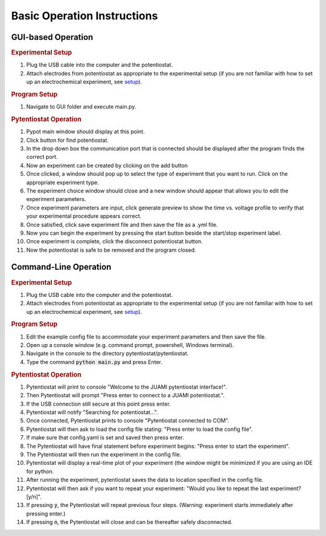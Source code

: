 .. _basic operation:

Basic Operation Instructions
============================
GUI-based Operation
-------------------

.. rubric:: Experimental Setup

#. Plug the USB cable into the computer and the potentiostat.
#. Attach electrodes from potentiostat as appropriate to the experimental setup (if you are not familiar with how to set
   up an electrochemical experiment, see `setup <experimentalsetup.html>`_).

.. rubric:: Program Setup

#. Navigate to GUI folder and execute main.py.

.. rubric:: Pytentiostat Operation

#. Pypot main window should display at this point.
#. Click button for find potentiostat.
#. In the drop down box the communication port that is connected should be displayed after the program finds the correct
   port.
#. Now an experiment can be created by clicking on the add button
#. Once clicked, a window should pop up to select the type of experiment that you want to run. Click on the appropriate
   experiment type.
#. The experiment choice window should close and a new window should appear that allows you to edit the experiment
   parameters.
#. Once experiment parameters are input, click generate preview to show the time vs. voltage profile to verify that your
   experimental procedure appears correct.
#. Once satisfied, click save experiment file and then save the file as a .yml file.
#. Now you can begin the experiment by pressing the start button beside the start/stop experiment label.
#. Once experiment is complete, click the disconnect potentiostat button.
#. Now the potentiostat is safe to be removed and the program closed.

Command-Line Operation
----------------------

.. rubric:: Experimental Setup

#. Plug the USB cable into the computer and the potentiostat.
#. Attach electrodes from potentiostat as appropriate to the experimental setup (if you are not familiar with how to set
   up an electrochemical experiment, see `setup <experimentalsetup.html>`_).

.. rubric:: Program Setup

#. Edit the example config file to accommodate your experiment parameters and then save the file.
#. Open up a console window (e.g. command prompt, powershell, Windows terminal).
#. Navigate in the console to the directory pytentiostat/pytentiostat.
#. Type the command :code:`python main.py` and press Enter.

.. rubric:: Pytentiostat Operation

#. Pytentiostat will print to console "Welcome to the JUAMI pytentiostat interface!".
#. Then Pytentiostat will prompt "Press enter to connect to a JUAMI potentiostat.".
#. If the USB connection still secure at this point press enter.
#. Pytentiostat will notify "Searching for potentiostat...".
#. Once connected, Pytentiostat prints to console "Pytentiostat connected to COM".
#. Pytentiostat will then ask to load the config file stating: "Press enter to load the config file".
#. If make sure that config.yaml is set and saved then press enter.
#. The Pytentiostat will have final statement before experiment begins: "Press enter to start the experiment".
#. The Pytentiostat will then run the experiment in the config file.
#. Pytentiostat will display a real-time plot of your experiment (the window might be minimized if you are using an IDE
   for python.
#. After running the experiment, pytentiostat saves the data to location specified in the config file.
#. Pytentiostat will then ask if you want to repeat your experiment: "Would you like to repeat the last experiment?
   [y/n]".
#. If pressing :code:`y`, the Pytentiostat will repeat previous four steps. (Warning: experiment starts immediately
   after pressing enter.)
#. If pressing :code:`n`, the Pytentiostat will close and can be thereafter safely disconnected.
